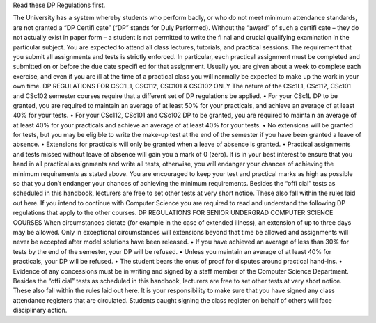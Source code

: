 .. shortanswer:: dpId
   :author: Dane Brown
   :difficulty: 1.0
   :basecourse: thinkcspy
   :chapter: GeneralIntro
   :subchapter: Exercises
   :topics: GeneralIntro/Exercises
   :from_source: F
   :optional:

Read these DP Regulations first.

The University has a system whereby students who perform badly, or who do not meet minimum attendance
standards, are not granted a “DP Certifi cate” (“DP” stands for Duly Performed). Without the “award” of such
a certifi cate – they do not actually exist in paper form – a student is not permitted to write the fi nal and crucial
qualifying examination in the particular subject. You are expected to attend all class lectures, tutorials, and practical
sessions. The requirement that you submit all assignments and tests is strictly enforced. In particular, each practical
assignment must be completed and submitted on or before the due date specifi ed for that assignment. Usually you
are given about a week to complete each exercise, and even if you are ill at the time of a practical class you will
normally be expected to make up the work in your own time.
DP REGULATIONS FOR CSC1L1, CSC112, CSC101 & CSC102 ONLY
The nature of the CSc1L1, CSc112, CSc101 and CSc102 semester courses require that a different set of DP regulations
be applied.
• For your CSc1L DP to be granted, you are required to maintain an average of at least 50% for your practicals,
and achieve an average of at least 40% for your tests.
• For your CSc112, CSc101 and CSc102 DP to be granted, you are required to maintain an average of at least
40% for your practicals and achieve an average of at least 40% for your tests.
• No extensions will be granted for tests, but you may be eligible to write the make-up test at the end of the
semester if you have been granted a leave of absence.
• Extensions for practicals will only be granted when a leave of absence is granted.
• Practical assignments and tests missed without leave of absence will gain you a mark of 0 (zero). It is in your
best interest to ensure that you hand in all practical assignments and write all tests, otherwise, you will endanger
your chances of achieving the minimum requirements as stated above. You are encouraged to keep your test
and practical marks as high as possible so that you don’t endanger your chances of achieving the minimum
requirements.
Besides the “offi cial” tests as scheduled in this handbook, lecturers are free to set other tests at very short notice.
These also fall within the rules laid out here.
If you intend to continue with Computer Science you are required to read and understand the following DP
regulations that apply to the other courses.
DP REGULATIONS FOR SENIOR UNDERGRAD COMPUTER SCIENCE COURSES
When circumstances dictate (for example in the case of extended illness), an extension of up to three days may be
allowed. Only in exceptional circumstances will extensions beyond that time be allowed and assignments will never
be accepted after model solutions have been released.
• If you have achieved an average of less than 30% for tests by the end of the semester, your DP will be refused.
• Unless you maintain an average of at least 40% for practicals, your DP will be refused.
• The student bears the onus of proof for disputes around practical hand-ins.
• Evidence of any concessions must be in writing and signed by a staff member of the Computer Science
Department.
Besides the “offi cial” tests as scheduled in this handbook, lecturers are free to set other tests at very short notice.
These also fall within the rules laid out here.
It is your responsibility to make sure that you have signed any class attendance registers that are circulated. Students
caught signing the class register on behalf of others will face disciplinary action.